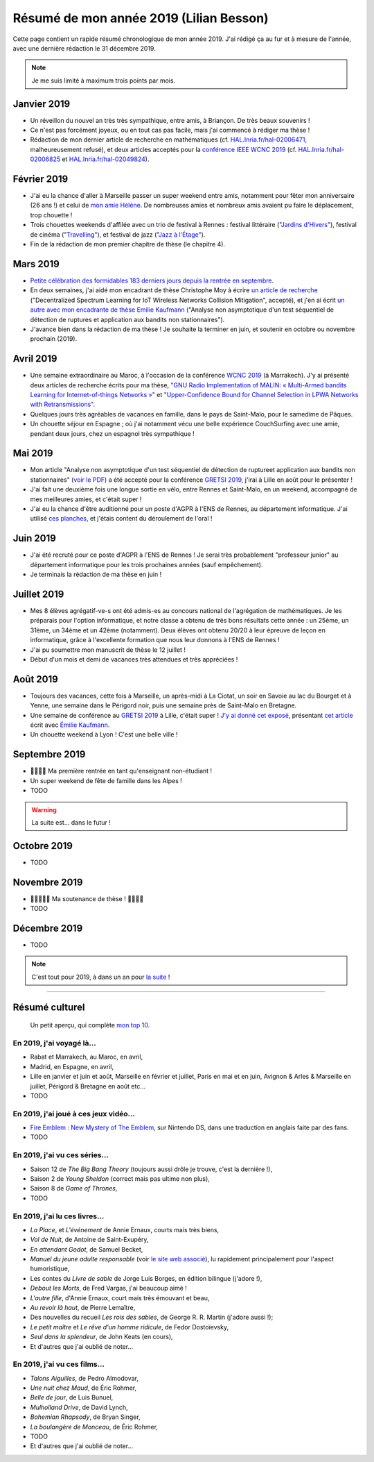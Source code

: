 .. meta::
    :description lang=fr: Résumé de mon année 2019 (Lilian Besson)
    :description lang=en: Sum-up of my year 2019 (Lilian Besson)

##########################################
 Résumé de mon année 2019 (Lilian Besson)
##########################################

Cette page contient un rapide résumé chronologique de mon année 2019.
J'ai rédigé ça au fur et à mesure de l'année, avec une dernière rédaction le 31 décembre 2019.

.. note:: Je me suis limité à maximum trois points par mois.

Janvier 2019
------------
- Un réveillon du nouvel an très très sympathique, entre amis, à Briançon. De très beaux souvenirs !
- Ce n'est pas forcément joyeux, ou en tout cas pas facile, mais j'ai commencé à rédiger ma thèse !
- Rédaction de mon dernier article de recherche en mathématiques (cf. `HAL.Inria.fr/hal-02006471 <https://hal.inria.fr/hal-02006471>`_, malheureusement refusé), et deux articles acceptés pour la `conférence IEEE WCNC 2019 <https://wcnc2019.ieee-wcnc.org/>`_ (cf. `HAL.Inria.fr/hal-02006825 <https://hal.inria.fr/hal-02006825>`_ et `HAL.Inria.fr/hal-02049824 <https://hal.inria.fr/hal-02049824>`_).

Février 2019
------------
- J'ai eu la chance d'aller à Marseille passer un super weekend entre amis, notamment pour fêter mon anniversaire (26 ans !) et celui de `mon amie Hélène <https://fr.wikipedia.org/wiki/H%C3%A9l%C3%A8ne_de_Troie>`_. De nombreuses amies et nombreux amis avaient pu faire le déplacement, trop chouette !
- Trois chouettes weekends d'affilée avec un trio de festival à Rennes : festival littéraire (`"Jardins d'Hivers" <https://www.leschampslibres.fr/agenda/evenement/jardins-dhiver-2019/>`_), festival de cinéma ("`Travelling" <https://www.clairobscur.info/Festival-de-cinema-Travelling-2573-0-0-0.html>`_), et festival de jazz (`"Jazz à l'Étage" <https://www.jazzaletage.com/date.php?id=139>`_).
- Fin de la rédaction de mon premier chapitre de thèse (le chapitre 4).

Mars 2019
---------
- `Petite célébration des formidables 183 derniers jours depuis la rentrée en septembre <https://www.wolframalpha.com/input/?i=number+of+days+between+3rd+of+March+2019+and+Friday+31st+of+August+2018>`_.
- En deux semaines, j'ai aidé mon encadrant de thèse Christophe Moy à écrire `un article de recherche <https://perso.crans.org/besson/articles/MB__ISIoT_2019.pdf>`_ ("Decentralized Spectrum Learning for IoT Wireless Networks Collision Mitigation", accepté), et j'en ai écrit `un autre avec mon encadrante de thèse Emilie Kaufmann <https://perso.crans.org/besson/articles/BK__GRETSI_2019.pdf>`_ ("Analyse non asymptotique d'un test séquentiel de détection de ruptures et application aux bandits non stationnaires").
- J'avance bien dans la rédaction de ma thèse ! Je souhaite la terminer en juin, et soutenir en octobre ou novembre prochain (2019).

Avril 2019
----------
- Une semaine extraordinaire au Maroc, à l'occasion de la conférence `WCNC 2019 <http://wcnc2019.ieee-wcnc.org/>`_ (à Marrakech). J'y ai présenté deux articles de recherche écrits pour ma thèse, `"GNU Radio Implementation of MALIN: « Multi-Armed bandits Learning for Internet-of-things Networks »" <https://hal.inria.fr/hal-02006825>`_ et `"Upper-Confidence Bound for Channel Selection in LPWA Networks with Retransmissions" <https://hal.inria.fr/hal-02049824>`_.
- Quelques jours très agréables de vacances en famille, dans le pays de Saint-Malo, pour le samedime de Pâques.
- Un chouette séjour en Espagne ; où j'ai notamment vécu une belle expérience CouchSurfing avec une amie, pendant deux jours, chez un espagnol très sympathique !

Mai 2019
--------
- Mon article "Analyse non asymptotique d'un test séquentiel de détection de ruptureet application aux bandits non stationnaires" (`voir le PDF <https://perso.crans.org/besson/articles/BK__GRETSI_2019.pdf>`_) a été accepté pour la conférence `GRETSI 2019 <http://gretsi.fr/colloque2019/>`_, j'irai à Lille en août pour le présenter !
- J'ai fait une deuxième fois une longue sortie en vélo, entre Rennes et Saint-Malo, en un weekend, accompagné de mes meilleures amies, et c'était super !
- J'ai eu la chance d'être auditionné pour un poste d'AGPR à l'ENS de Rennes, au département informatique. J'ai utilisé `ces planches <https://perso.crans.org/besson/slides/2019_05__Audition_AGPR__ENS_de_Rennes/slides.pdf>`_, et j'étais content du déroulement de l'oral !

Juin 2019
---------
- J'ai été recruté pour ce poste d'AGPR à l'ENS de Rennes ! Je serai très probablement "professeur junior" au département informatique pour les trois prochaines années (sauf empêchement).
- Je terminais la rédaction de ma thèse en juin !

Juillet 2019
------------
- Mes 8 élèves agrégatif-ve-s ont été admis-es au concours national de l'agrégation de mathématiques. Je les préparais pour l'option informatique, et notre classe a obtenu de très bons résultats cette année : un 25ème, un 31ème, un 34ème et un 42ème (notamment). Deux élèves ont obtenu 20/20 à leur épreuve de leçon en informatique, grâce à l'excellente formation que nous leur donnons à l'ENS de Rennes !
- J'ai pu soumettre mon manuscrit de thèse le 12 juillet !
- Début d'un mois et demi de vacances très attendues et très appréciées !

Août 2019
---------
- Toujours des vacances, cette fois à Marseille, un après-midi à La Ciotat, un soir en Savoie au lac du Bourget et à Yenne, une semaine dans le Périgord noir, puis une semaine près de Saint-Malo en Bretagne.
- Une semaine de conférence au `GRETSI 2019 <http://gretsi.fr/colloque2019/>`_ à Lille, c'était super ! `J'y ai donné cet exposé <https://perso.crans.org/besson/publis/slides/2019_08__Bernoulli_GLRTest_and_PieceWise-Stationary_Bandits__GRETSI_2019_Lille/slides.pdf>`_, présentant `cet article <https://hal.inria.fr/hal-02152243/document>`_ écrit avec `Émilie Kaufmann <http://chercheurs.lille.inria.fr/ekaufman/research.html>`_.
- Un chouette weekend à Lyon ! C'est une belle ville !

Septembre 2019
--------------
- 🎉🎉🎉🎉 Ma première rentrée en tant qu'enseignant non-étudiant !
- Un super weekend de fête de famille dans les Alpes !
- TODO

.. warning:: La suite est… dans le futur !

Octobre 2019
------------
- TODO

Novembre 2019
-------------
- 🎉🎉🎉🎉🎉 Ma soutenance de thèse ! 🎉🎉🎉🎉
- TODO

Décembre 2019
-------------
- TODO


.. note:: C'est tout pour 2019, à dans un an pour `la suite <resume-de-mon-annee-2020.html>`_ !

------------------------------------------------------------------------------

Résumé culturel
---------------

  Un petit aperçu, qui complète `mon top 10 <top10.fr.html>`_.

En 2019, j'ai voyagé là…
~~~~~~~~~~~~~~~~~~~~~~~~
- Rabat et Marrakech, au Maroc, en avril,
- Madrid, en Espagne, en avril,
- Lille en janvier et juin et août, Marseille en février et juillet, Paris en mai et en juin, Avignon & Arles & Marseille en juillet, Périgord & Bretagne en août etc…
- TODO

.. seealso:: `Cette page web <https://naereen.github.io/world-tour-timeline/index_fr.html>`_ que j'ai codée juste pour ça.

En 2019, j'ai joué à ces jeux vidéo…
~~~~~~~~~~~~~~~~~~~~~~~~~~~~~~~~~~~~
- `Fire Emblem : New Mystery of The Emblem <http://www.heroesofshadow.net/p/readme.html>`_, sur Nintendo DS, dans une traduction en anglais faite par des fans.
- TODO

En 2019, j'ai vu ces séries…
~~~~~~~~~~~~~~~~~~~~~~~~~~~~
- Saison 12 de *The Big Bang Theory* (toujours aussi drôle je trouve, c'est la dernière !),
- Saison 2 de *Young Sheldon* (correct mais pas ultime non plus),
- Saison 8 de *Game of Thrones*,
- TODO

En 2019, j'ai lu ces livres…
~~~~~~~~~~~~~~~~~~~~~~~~~~~~
- *La Place*, et *L'événement* de Annie Ernaux, courts mais très biens,
- *Vol de Nuit*, de Antoine de Saint-Exupéry,
- *En attendant Godot*, de Samuel Becket,
- *Manuel du jeune adulte responsable* (voir `le site web associé <http://www.manuel-adulte-responsable.fr/>`_), lu rapidement principalement pour l'aspect humoristique,
- Les contes du *Livre de sable* de Jorge Luis Borges, en édition bilingue (j'adore !),
- *Debout les Morts*, de Fred Vargas, j'ai beaucoup aimé !
- *L'autre fille*, d'Annie Ernaux, court mais très émouvant et beau,
- *Au revoir là haut*, de Pierre Lemaître,
- Des nouvelles du recueil *Les rois des sables*, de George R. R. Martin (j'adore aussi !);
- *Le petit maître* et *Le rêve d'un homme ridicule*, de Fedor Dostoïevsky,
- *Seul dans la splendeur*, de John Keats (en cours),
- Et d'autres que j'ai oublié de noter…

En 2019, j'ai vu ces films…
~~~~~~~~~~~~~~~~~~~~~~~~~~~
- *Talons Aiguilles*, de Pedro Almodovar,
- *Une nuit chez Maud*, de Éric Rohmer,
- *Belle de jour*, de Luis Bunuel,
- *Mulholland Drive*, de David Lynch,
- *Bohemian Rhapsody*, de Bryan Singer,
- *La boulangère de Monceau*, de Éric Rohmer,
- TODO
- Et d'autres que j'ai oublié de noter…

.. (c) Lilian Besson, 2011-2019, https://bitbucket.org/lbesson/web-sphinx/
